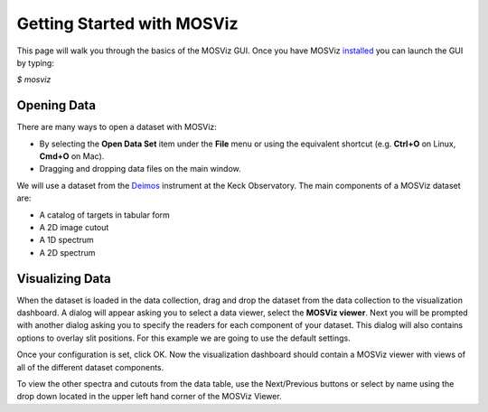 ***************************
Getting Started with MOSViz
***************************

This page will walk you through the basics of the MOSViz GUI. Once you have MOSViz 
`installed <https://mosviz.readthedocs.io/en/latest/installation.html>`_ you can 
launch the GUI by typing:

`$ mosviz`

.. image:: images/empty_mosviz_view.png
   :align: center

++++++++++++
Opening Data
++++++++++++

There are many ways to open a dataset with MOSViz:

* By selecting the **Open Data Set** item under the **File** menu or using the equivalent shortcut (e.g. **Ctrl+O** on Linux, **Cmd+O** on Mac).
* Dragging and dropping data files on the main window.

We will use
a dataset from the `Deimos <https://www2.keck.hawaii.edu/inst/deimos/>`_ 
instrument at the Keck Observatory. The main components of a MOSViz 
dataset are:

* A catalog of targets in tabular form
* A 2D image cutout
* A 1D spectrum
* A 2D spectrum

++++++++++++++++
Visualizing Data
++++++++++++++++

When the dataset is loaded in the data collection, drag and drop the dataset 
from the data collection to the visualization dashboard. A dialog will appear asking you 
to select a data viewer, select the **MOSViz viewer**. Next you will be prompted with
another dialog asking you to specify the readers for each component
of your dataset. This dialog will also contains options to overlay slit positions. For 
this example we are going to use the default settings.

.. image:: images/mosviz_data_dialog.png
   :align: center

Once your configuration is set, click OK. Now the visualization dashboard should contain
a MOSViz viewer with views of all of the different dataset components. 

.. image:: images/mosviz_deimos_data.png
   :align: center

To view the other spectra and cutouts from the data table, use the Next/Previous buttons
or select by name using the drop down located in the upper left hand corner of the MOSViz Viewer.